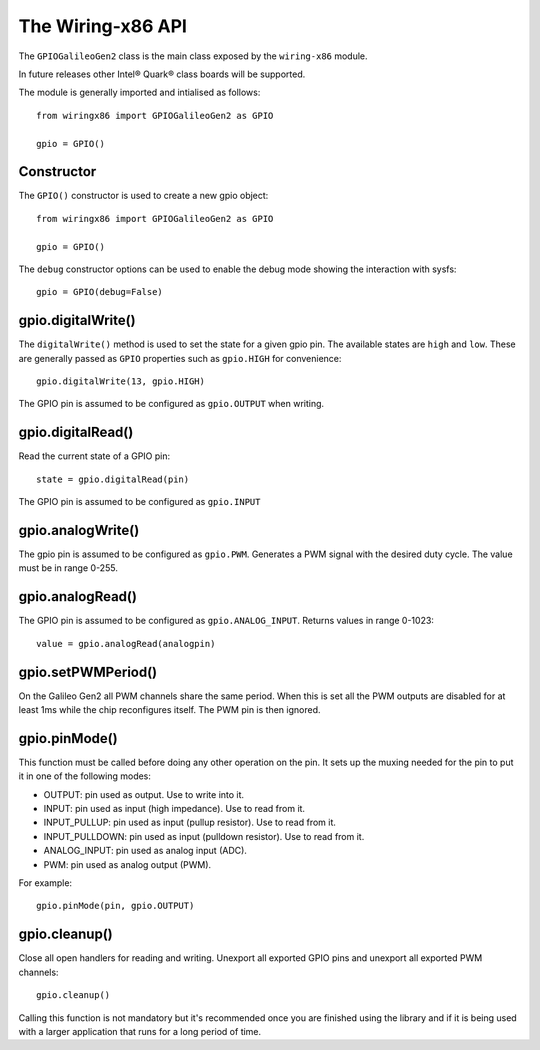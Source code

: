 .. _workbook:

The Wiring-x86 API
==================

The ``GPIOGalileoGen2`` class is the main class exposed by the ``wiring-x86``
module.

In future releases other Intel® Quark® class boards will be supported.

The module is generally imported and intialised as follows::

    from wiringx86 import GPIOGalileoGen2 as GPIO

    gpio = GPIO()



Constructor
-----------

.. py:function:: GPIO([debug])

   Create a new GPIO object.

   :param bool debug: Optional debug parameter.
   :rtype:            A GPIO object.


The ``GPIO()`` constructor is used to create a new gpio object::

   from wiringx86 import GPIOGalileoGen2 as GPIO

   gpio = GPIO()

The ``debug`` constructor options can be used to enable the debug mode
showing the interaction with sysfs::

   gpio = GPIO(debug=False)


gpio.digitalWrite()
-------------------

.. function:: digitalWrite(pin, state)

   Configure a gpio pin for output.

   :param int pin:      Arduino pin number (0-19)
   :param string state: Pin state to be written (LOW-HIGH)

The ``digitalWrite()`` method is used to set the state for a given gpio
pin. The available states are ``high`` and ``low``. These are generally passed
as ``GPIO`` properties such as ``gpio.HIGH`` for convenience::

    gpio.digitalWrite(13, gpio.HIGH)

The GPIO pin is assumed to be configured as ``gpio.OUTPUT`` when writing.


gpio.digitalRead()
------------------

.. function:: digitalRead( pin)

   Read the state of a GPIO pin.

   :param int pin: Arduino pin number (0-19).
   :return:        Current value of the GPIO pin.
   :rtype:         int


Read the current state of a GPIO pin::

    state = gpio.digitalRead(pin)

The GPIO pin is assumed to be configured as ``gpio.INPUT``


gpio.analogWrite()
------------------


.. function:: analogWrite(pin, value)

   Write analog output (PWM) to a pin.

   :param int pin:   Arduino PWM pin number (3, 5, 6, 9, 10, 11)
   :param int value: The duty cycle: between 0 (always off) and 255 (always on).


The gpio pin is assumed to be configured as ``gpio.PWM``. Generates a PWM signal
with the desired duty cycle. The value must be in range 0-255.


gpio.analogRead()
-----------------

.. function:: analogRead(pin)

   Read analog input from the pin

   :param: int pin: Arduino analog pin number (14-19).
   :return:         Digital representation with 10 bits resolution
                    (range 0-1023) of voltage on the pin.

The GPIO pin is assumed to be configured as ``gpio.ANALOG_INPUT``. Returns
values in range 0-1023::

   value = gpio.analogRead(analogpin)


gpio.setPWMPeriod()
-------------------

.. function:: setPWMPeriod(pin, period)

   Set the PWM period.

   :param: int pin: Arduino PWM pin number (3, 5, 6, 9, 10, 11).
   :param: int period: PWM period in nanoseconds.


On the Galileo Gen2 all PWM channels share the same period. When this is set
all the PWM outputs are disabled for at least 1ms while the chip reconfigures
itself. The PWM pin is then ignored.

gpio.pinMode()
--------------

.. function:: pinMode(pin, mode)

   Set the mode of a GPIO pin.

   :param int pin:      Arduino pin number (0-19)
   :param string mode:  Pin mode. See below.

This function must be called before doing any other operation on the pin. It
sets up the muxing needed for the pin to put it in one of the following modes:

* OUTPUT: pin used as output. Use to write into it.
* INPUT: pin used as input (high impedance). Use to read from it.
* INPUT_PULLUP: pin used as input (pullup resistor). Use to read from it.
* INPUT_PULLDOWN: pin used as input (pulldown resistor). Use to read from it.
* ANALOG_INPUT: pin used as analog input (ADC).
* PWM: pin used as analog output (PWM).

For example::

    gpio.pinMode(pin, gpio.OUTPUT)


gpio.cleanup()
--------------

.. function:: cleanup(self)

   Do a general cleanup.

Close all open handlers for reading and writing. Unexport all exported GPIO
pins and unexport all exported PWM channels::

   gpio.cleanup()

Calling this function is not mandatory but it's recommended once you are
finished using the library and if it is being used with a larger application
that runs for a long period of time.
